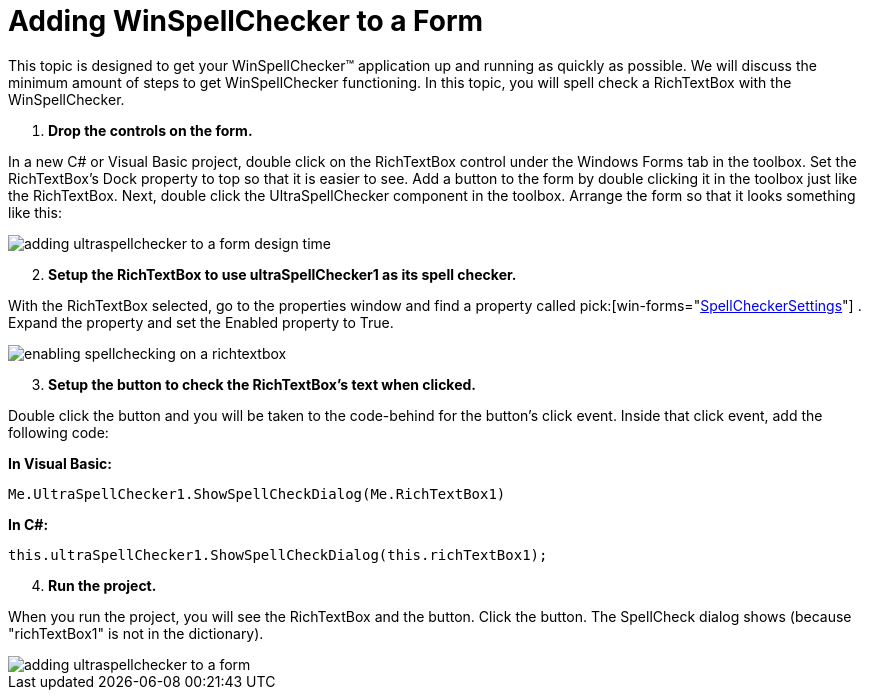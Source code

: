 ﻿////

|metadata|
{
    "name": "winspellchecker-adding-winspellchecker-to-a-form",
    "controlName": ["WinSpellChecker"],
    "tags": ["Getting Started","Validation"],
    "guid": "{1BFA36A1-F6EB-4786-BAEF-49A25CB64CFE}",  
    "buildFlags": [],
    "createdOn": "2006-02-05T00:00:00Z"
}
|metadata|
////

= Adding WinSpellChecker to a Form

This topic is designed to get your WinSpellChecker™ application up and running as quickly as possible. We will discuss the minimum amount of steps to get WinSpellChecker functioning. In this topic, you will spell check a RichTextBox with the WinSpellChecker.

[start=1]
. *Drop the controls on the form.*

In a new C# or Visual Basic project, double click on the RichTextBox control under the Windows Forms tab in the toolbox. Set the RichTextBox's Dock property to top so that it is easier to see. Add a button to the form by double clicking it in the toolbox just like the RichTextBox. Next, double click the UltraSpellChecker component in the toolbox. Arrange the form so that it looks something like this:

image::images/WinSpellChecker_Adding_WinSpellChecker_to_a_Form_01.png[adding ultraspellchecker to a form design time]

[start=2]
. *Setup the RichTextBox to use ultraSpellChecker1 as its spell checker.*

With the RichTextBox selected, go to the properties window and find a property called  pick:[win-forms="link:{ApiPlatform}win.ultrawinspellchecker{ApiVersion}~infragistics.win.ultrawinspellchecker.spellcheckersettings.html[SpellCheckerSettings]"] . Expand the property and set the Enabled property to True.

image::images/WinSpellChecker_Adding_WinSpellChecker_to_a_Form_02.png[enabling spellchecking on a richtextbox]

[start=3]
. *Setup the button to check the RichTextBox's text when clicked.*

Double click the button and you will be taken to the code-behind for the button's click event. Inside that click event, add the following code:

*In Visual Basic:*

----
Me.UltraSpellChecker1.ShowSpellCheckDialog(Me.RichTextBox1)
----

*In C#:*

----
this.ultraSpellChecker1.ShowSpellCheckDialog(this.richTextBox1);
----

[start=4]
. *Run the project.*

When you run the project, you will see the RichTextBox and the button. Click the button. The SpellCheck dialog shows (because "richTextBox1" is not in the dictionary).

image::images/WinSpellChecker_Adding_WinSpellChecker_to_a_Form_03.png[adding ultraspellchecker to a form]
